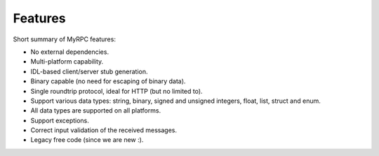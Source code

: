 Features
========

Short summary of MyRPC features:

* No external dependencies.
* Multi-platform capability.
* IDL-based client/server stub generation.
* Binary capable (no need for escaping of binary data).
* Single roundtrip protocol, ideal for HTTP (but no limited to).
* Support various data types: string, binary, signed and unsigned
  integers, float, list, struct and enum.
* All data types are supported on all platforms.
* Support exceptions.
* Correct input validation of the received messages.
* Legacy free code (since we are new :).
